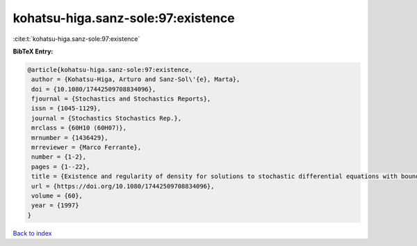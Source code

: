 kohatsu-higa.sanz-sole:97:existence
===================================

:cite:t:`kohatsu-higa.sanz-sole:97:existence`

**BibTeX Entry:**

.. code-block:: bibtex

   @article{kohatsu-higa.sanz-sole:97:existence,
    author = {Kohatsu-Higa, Arturo and Sanz-Sol\'{e}, Marta},
    doi = {10.1080/17442509708834096},
    fjournal = {Stochastics and Stochastics Reports},
    issn = {1045-1129},
    journal = {Stochastics Stochastics Rep.},
    mrclass = {60H10 (60H07)},
    mrnumber = {1436429},
    mrreviewer = {Marco Ferrante},
    number = {1-2},
    pages = {1--22},
    title = {Existence and regularity of density for solutions to stochastic differential equations with boundary conditions},
    url = {https://doi.org/10.1080/17442509708834096},
    volume = {60},
    year = {1997}
   }

`Back to index <../By-Cite-Keys.rst>`_

